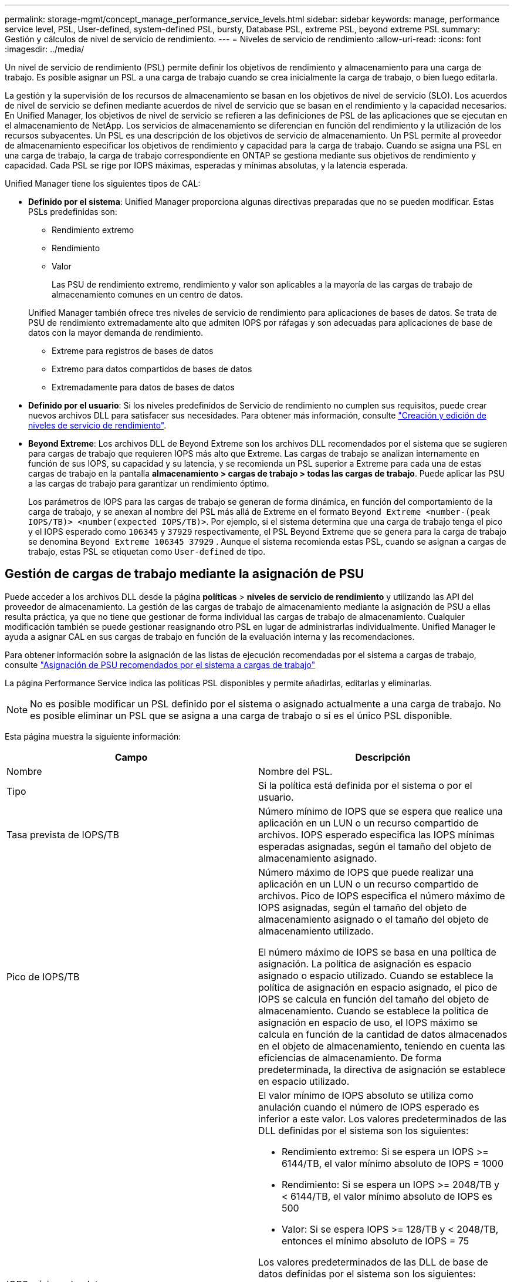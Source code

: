 ---
permalink: storage-mgmt/concept_manage_performance_service_levels.html 
sidebar: sidebar 
keywords: manage, performance service level, PSL, User-defined, system-defined PSL, bursty, Database PSL, extreme PSL, beyond extreme PSL 
summary: Gestión y cálculos de nivel de servicio de rendimiento. 
---
= Niveles de servicio de rendimiento
:allow-uri-read: 
:icons: font
:imagesdir: ../media/


[role="lead"]
Un nivel de servicio de rendimiento (PSL) permite definir los objetivos de rendimiento y almacenamiento para una carga de trabajo. Es posible asignar un PSL a una carga de trabajo cuando se crea inicialmente la carga de trabajo, o bien luego editarla.

La gestión y la supervisión de los recursos de almacenamiento se basan en los objetivos de nivel de servicio (SLO). Los acuerdos de nivel de servicio se definen mediante acuerdos de nivel de servicio que se basan en el rendimiento y la capacidad necesarios. En Unified Manager, los objetivos de nivel de servicio se refieren a las definiciones de PSL de las aplicaciones que se ejecutan en el almacenamiento de NetApp. Los servicios de almacenamiento se diferencian en función del rendimiento y la utilización de los recursos subyacentes. Un PSL es una descripción de los objetivos de servicio de almacenamiento. Un PSL permite al proveedor de almacenamiento especificar los objetivos de rendimiento y capacidad para la carga de trabajo. Cuando se asigna una PSL en una carga de trabajo, la carga de trabajo correspondiente en ONTAP se gestiona mediante sus objetivos de rendimiento y capacidad. Cada PSL se rige por IOPS máximas, esperadas y mínimas absolutas, y la latencia esperada.

Unified Manager tiene los siguientes tipos de CAL:

* *Definido por el sistema*: Unified Manager proporciona algunas directivas preparadas que no se pueden modificar. Estas PSLs predefinidas son:
+
** Rendimiento extremo
** Rendimiento
** Valor
+
Las PSU de rendimiento extremo, rendimiento y valor son aplicables a la mayoría de las cargas de trabajo de almacenamiento comunes en un centro de datos.

+
Unified Manager también ofrece tres niveles de servicio de rendimiento para aplicaciones de bases de datos. Se trata de PSU de rendimiento extremadamente alto que admiten IOPS por ráfagas y son adecuadas para aplicaciones de base de datos con la mayor demanda de rendimiento.

** Extreme para registros de bases de datos
** Extremo para datos compartidos de bases de datos
** Extremadamente para datos de bases de datos


* *Definido por el usuario*: Si los niveles predefinidos de Servicio de rendimiento no cumplen sus requisitos, puede crear nuevos archivos DLL para satisfacer sus necesidades. Para obtener más información, consulte link:../storage-mgmt/task_create_and_edit_psls.html["Creación y edición de niveles de servicio de rendimiento"].
* *Beyond Extreme*: Los archivos DLL de Beyond Extreme son los archivos DLL recomendados por el sistema que se sugieren para cargas de trabajo que requieren IOPS más alto que Extreme. Las cargas de trabajo se analizan internamente en función de sus IOPS, su capacidad y su latencia, y se recomienda un PSL superior a Extreme para cada una de estas cargas de trabajo en la pantalla *almacenamiento > cargas de trabajo > todas las cargas de trabajo*. Puede aplicar las PSU a las cargas de trabajo para garantizar un rendimiento óptimo.
+
Los parámetros de IOPS para las cargas de trabajo se generan de forma dinámica, en función del comportamiento de la carga de trabajo, y se anexan al nombre del PSL más allá de Extreme en el formato `Beyond Extreme <number-(peak IOPS/TB)> <number(expected IOPS/TB)>`. Por ejemplo, si el sistema determina que una carga de trabajo tenga el pico y el IOPS esperado como `106345` y `37929` respectivamente, el PSL Beyond Extreme que se genera para la carga de trabajo se denomina `Beyond Extreme 106345 37929` . Aunque el sistema recomienda estas PSL, cuando se asignan a cargas de trabajo, estas PSL se etiquetan como `User-defined` de tipo.





== Gestión de cargas de trabajo mediante la asignación de PSU

Puede acceder a los archivos DLL desde la página *políticas* > *niveles de servicio de rendimiento* y utilizando las API del proveedor de almacenamiento. La gestión de las cargas de trabajo de almacenamiento mediante la asignación de PSU a ellas resulta práctica, ya que no tiene que gestionar de forma individual las cargas de trabajo de almacenamiento. Cualquier modificación también se puede gestionar reasignando otro PSL en lugar de administrarlas individualmente. Unified Manager le ayuda a asignar CAL en sus cargas de trabajo en función de la evaluación interna y las recomendaciones.

Para obtener información sobre la asignación de las listas de ejecución recomendadas por el sistema a cargas de trabajo, consulte link:..//storage-mgmt/concept_assign_policies_on_workloads.html#assigning-system-recommended-psls-to-workloads["Asignación de PSU recomendados por el sistema a cargas de trabajo"]

La página Performance Service indica las políticas PSL disponibles y permite añadirlas, editarlas y eliminarlas.


NOTE: No es posible modificar un PSL definido por el sistema o asignado actualmente a una carga de trabajo. No es posible eliminar un PSL que se asigna a una carga de trabajo o si es el único PSL disponible.

Esta página muestra la siguiente información:

|===
| Campo | Descripción 


 a| 
Nombre
 a| 
Nombre del PSL.



 a| 
Tipo
 a| 
Si la política está definida por el sistema o por el usuario.



 a| 
Tasa prevista de IOPS/TB
 a| 
Número mínimo de IOPS que se espera que realice una aplicación en un LUN o un recurso compartido de archivos. IOPS esperado especifica las IOPS mínimas esperadas asignadas, según el tamaño del objeto de almacenamiento asignado.



 a| 
Pico de IOPS/TB
 a| 
Número máximo de IOPS que puede realizar una aplicación en un LUN o un recurso compartido de archivos. Pico de IOPS especifica el número máximo de IOPS asignadas, según el tamaño del objeto de almacenamiento asignado o el tamaño del objeto de almacenamiento utilizado.

El número máximo de IOPS se basa en una política de asignación. La política de asignación es espacio asignado o espacio utilizado. Cuando se establece la política de asignación en espacio asignado, el pico de IOPS se calcula en función del tamaño del objeto de almacenamiento. Cuando se establece la política de asignación en espacio de uso, el IOPS máximo se calcula en función de la cantidad de datos almacenados en el objeto de almacenamiento, teniendo en cuenta las eficiencias de almacenamiento. De forma predeterminada, la directiva de asignación se establece en espacio utilizado.



 a| 
IOPS mínimo absoluto
 a| 
El valor mínimo de IOPS absoluto se utiliza como anulación cuando el número de IOPS esperado es inferior a este valor. Los valores predeterminados de las DLL definidas por el sistema son los siguientes:

* Rendimiento extremo: Si se espera un IOPS >= 6144/TB, el valor mínimo absoluto de IOPS = 1000
* Rendimiento: Si se espera un IOPS >= 2048/TB y < 6144/TB, el valor mínimo absoluto de IOPS es 500
* Valor: Si se espera IOPS >= 128/TB y < 2048/TB, entonces el mínimo absoluto de IOPS = 75


Los valores predeterminados de las DLL de base de datos definidas por el sistema son los siguientes:

* Extreme for Database Logs: Si espera IOPS >= 22528, entonces el valor mínimo absoluto de IOPS = 4000
* Extreme para datos compartidos de bases de datos: Si espera IOPS >= 16384, entonces el valor mínimo absoluto de IOPS = 2000
* Extreme para datos de bases de datos: Si espera IOPS >= 12288, entonces el valor mínimo absoluto de IOPS = 2000


El mayor valor de IOPS mínimo absoluto para las DLL personalizadas puede ser un máximo de 75000. El valor inferior se calcula de la siguiente forma:

1000/latencia esperada



 a| 
Latencia esperada
 a| 
Latencia esperada para IOPS de almacenamiento en milisegundos por operación (ms/op).



 a| 
Capacidad
 a| 
La capacidad total disponible y utilizada en los clústeres.



 a| 
Cargas de trabajo
 a| 
Cantidad de cargas de trabajo de almacenamiento a las que se asigna PSL.

|===
Para obtener información sobre cómo los picos de IOPS e IOPS esperados ayudan a lograr un rendimiento diferenciado constante en los clústeres de ONTAP, consulte el siguiente artículo de la base de conocimientos: https://kb.netapp.com/Advice_and_Troubleshooting/Data_Infrastructure_Management/Active_IQ_Unified_Manager/What_is_Performance_Budgeting%3F["¿Qué es la gestión presupuestaria del rendimiento?"]



=== Los eventos generados para cargas de trabajo que traspasa el umbral definido por los archivos DLL

Tenga en cuenta que si las cargas de trabajo superan el valor de latencia esperado durante el 30 % del tiempo durante la hora anterior, Unified Manager genera uno de los siguientes eventos para notificarle un posible problema de rendimiento:

* Se superó el umbral de latencia del volumen de cargas de trabajo definido por la política de nivel de servicio de rendimiento
* Se superó el umbral de latencia de LUN de carga de trabajo definido por la política de nivel de servicio de rendimiento.


Puede que se desee analizar la carga de trabajo para ver qué puede estar causando los valores de latencia más altos.

Para más información, consulte los siguientes enlaces:

* link:../events/reference_volume_events.html#impact-area-performance["Eventos de volumen"]
* link:../performance-checker/concept_what_happens_when_performance_threshold_policy_is_breached.html["Qué sucede cuando se incumple una política de umbral de rendimiento"]
* link:..//performance-checker/concept_how_unified_manager_uses_workload_response_time.html["Cómo Unified Manager utiliza la latencia de carga de trabajo para identificar problemas de rendimiento"]
* link:../performance-checker/concept_what_performance_events_are.html["¿Qué eventos de rendimiento son"]




=== PSU definidos por el sistema

En la siguiente tabla se proporciona información acerca de las DLL definidas por el sistema:

|===
| Nivel de servicio de rendimiento | Descripción y caso de uso | Latencia esperada (ms/op) | Pico de IOPS | IOPS esperada | IOPS mínimo absoluto 


 a| 
Rendimiento extremo
 a| 
Proporciona un rendimiento extremadamente alto con una latencia muy baja

Son perfectas para aplicaciones sensibles a la latencia
 a| 
1
 a| 
12288
 a| 
6144
 a| 
1000



 a| 
Rendimiento
 a| 
Proporciona un alto rendimiento a una baja latencia

Ideal para aplicaciones virtualizadas y bases de datos
 a| 
2
 a| 
4096
 a| 
2048
 a| 
500



 a| 
Valor
 a| 
Proporciona una alta capacidad de almacenamiento y una latencia moderada

Ideal para aplicaciones de gran capacidad, como correo electrónico, contenido web, recursos compartidos de archivos y destinos de backup
 a| 
17
 a| 
512
 a| 
128
 a| 
75



 a| 
Extreme para registros de bases de datos
 a| 
Proporciona el máximo rendimiento con la menor latencia.

Ideal para aplicaciones de base de datos que admiten registros de bases de datos. Este PSL ofrece el rendimiento más alto porque los registros de bases de datos son extremadamente potentes y el registro está constantemente bajo demanda.
 a| 
1
 a| 
45056
 a| 
22528
 a| 
4000



 a| 
Extremo para datos compartidos de bases de datos
 a| 
Proporciona un rendimiento muy elevado con la latencia más baja.

Ideal para datos de aplicaciones de base de datos que se almacenan en un almacén de datos común, pero que se comparten entre bases de datos.
 a| 
1
 a| 
32768
 a| 
16384
 a| 
2000



 a| 
Extremadamente para datos de bases de datos
 a| 
Proporciona un alto rendimiento con la latencia más baja.

Ideal para datos de aplicaciones de base de datos, como metadatos y información de tablas de bases de datos.
 a| 
1
 a| 
24576
 a| 
12288
 a| 
2000

|===
